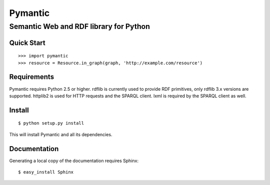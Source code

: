 ========
Pymantic
========
---------------------------------------
Semantic Web and RDF library for Python
---------------------------------------


Quick Start
===========
:: 

    >>> import pymantic
    >>> resource = Resource.in_graph(graph, 'http://example.com/resource')


Requirements
============

Pymantic requires Python 2.5 or higher. rdflib is currently used to provide RDF
primitives, only rdflib 3.x versions are supported. httplib2 is used for HTTP 
requests and the SPARQL client. lxml is required by the SPARQL client as well.


Install
=======

:: 

    $ python setup.py install

This will install Pymantic and all its dependencies.


Documentation
=============

Generating a local copy of the documentation requires Sphinx:

::

    $ easy_install Sphinx


